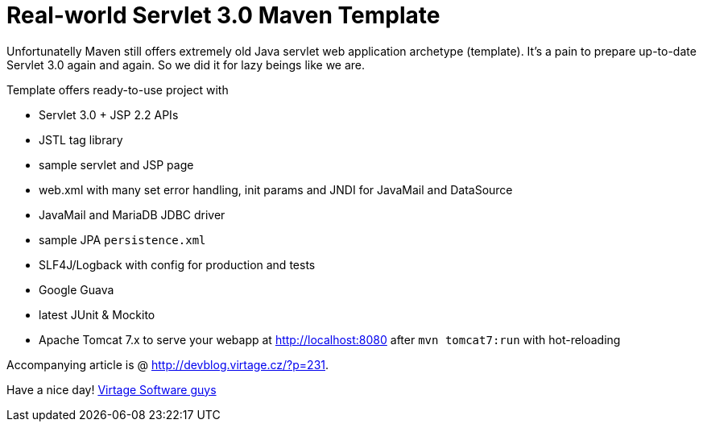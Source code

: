 = Real-world Servlet 3.0 Maven Template

Unfortunatelly Maven still offers extremely old Java servlet web application
archetype (template). It's a pain to prepare up-to-date Servlet 3.0 again and again.
So we did it for lazy beings like we are.

Template offers ready-to-use project with

* Servlet 3.0 + JSP 2.2 APIs
* JSTL tag library
* sample servlet and JSP page
* web.xml with many set error handling, init params and JNDI for JavaMail and DataSource
* JavaMail and MariaDB JDBC driver
* sample JPA `persistence.xml`
* SLF4J/Logback with config for production and tests
* Google Guava
* latest JUnit & Mockito
* Apache Tomcat 7.x to serve your webapp at http://localhost:8080 after `mvn tomcat7:run`
  with hot-reloading

Accompanying article is @ http://devblog.virtage.cz/?p=231.

Have a nice day!
http://virtage.cz[Virtage Software guys]